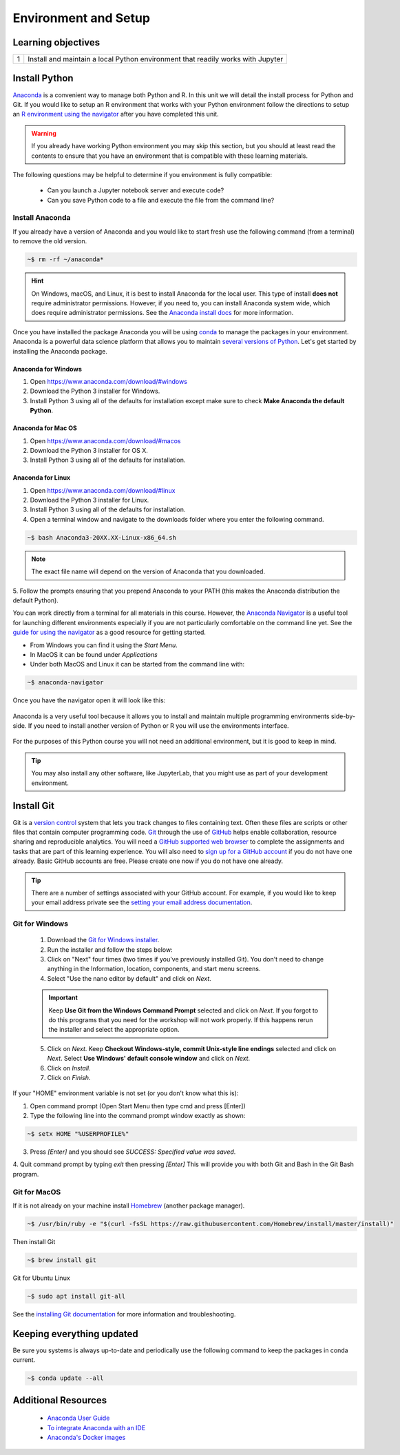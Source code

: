 
***********************
Environment and Setup
***********************

Learning objectives
=====================

+---------+-------------------------------------------------------------------------------------------------------+
| 1       | Install and maintain a local Python environment that readily works with Jupyter                       |
+---------+-------------------------------------------------------------------------------------------------------+

Install Python
=================

`Anaconda <https://docs.anaconda.com/anaconda/>`_ is a convenient way to manage both Python and R.  In this unit we will
detail the install process for Python and Git.  If you would like to setup an R environment that works with your Python
environment follow the directions to setup an
`R environment using the navigator <https://docs.anaconda.com/anaconda/navigator/tutorials/create-r-environment/>`_
after you have completed this unit.

.. warning::

    If you already have working Python environment you may skip this section, but you should at least read the
    contents to ensure that you have an environment that is compatible with these learning materials.

The following questions may be helpful to determine if you environment is fully compatible:

    * Can you launch a Jupyter notebook server and execute code?
    * Can you save Python code to a file and execute the file from the command line?

Install Anaconda
---------------------------

If you already have a version of Anaconda and you would like to start fresh use the following command (from a terminal)
to remove the old version.

.. code-block::
   bash

   ~$ rm -rf ~/anaconda*

.. hint::

    On Windows, macOS, and Linux, it is best to install Anaconda for the local user.  This type of install **does not**
    require administrator permissions. However, if you need to, you can install Anaconda system wide, which does
    require administrator permissions.  See the `Anaconda install docs <https://docs.anaconda.com/anaconda/install/>`_
    for more information.

Once you have installed the package Anaconda you will be using `conda <https://conda.io/en/latest>`_ to manage the
packages in your environment.  Anaconda is a powerful data science platform that allows you to maintain
`several versions of Python <https://docs.anaconda.com/anaconda/navigator/tutorials/use-multiple-python-versions/>`_.
Let's get started by installing the Anaconda package.

Anaconda for Windows
^^^^^^^^^^^^^^^^^^^^^^

1. Open https://www.anaconda.com/download/#windows
2. Download the Python 3 installer for Windows.
3. Install Python 3 using all of the defaults for installation except make sure to check
   **Make Anaconda the default Python**.

Anaconda for Mac OS
^^^^^^^^^^^^^^^^^^^^^^
1. Open https://www.anaconda.com/download/#macos
2. Download the Python 3 installer for OS X.
3. Install Python 3 using all of the defaults for installation.

Anaconda for Linux
^^^^^^^^^^^^^^^^^^^^^^^

1. Open https://www.anaconda.com/download/#linux
2. Download the Python 3 installer for Linux.
3. Install Python 3 using all of the defaults for installation.
4. Open a terminal window and navigate to the downloads folder where you enter the following command.

.. code-block::
    bash

    ~$ bash Anaconda3-20XX.XX-Linux-x86_64.sh

.. note::

    The exact file name will depend on the version of Anaconda that you downloaded.

5. Follow the prompts ensuring that you prepend Anaconda to your PATH (this makes the Anaconda distribution the
default Python).


You can work directly from a terminal for all materials in this course.  However, the
`Anaconda Navigator <https://docs.anaconda.com/anaconda/navigator/>`_ is a useful tool for launching different
environments especially if you are not particularly comfortable on the command line yet.  See the
`guide for using the navigator <https://docs.anaconda.com/anaconda/navigator/getting-started/>`_ as a good resource for
getting started.

* From Windows you can find it using the *Start Menu*.
* In MacOS it can be found under *Applications*
* Under both MacOS and Linux it can be started from the command line with:

.. code-block::
    bash

    ~$ anaconda-navigator

Once you have the navigator open it will look like this:

.. figure:: ./images/anaconda-nav.png
   :scale: 30%
   :align: center
   :alt: anaconda-navigator
   :figclass: align-center

Anaconda is a very useful tool because it allows you to install and maintain multiple programming environments
side-by-side.  If you need to install another version of Python or R you will use the environments interface.

.. figure:: ./images/anaconda-nav-environments.png
   :scale: 30%
   :align: center
   :alt: anaconda-navigator-environments
   :figclass: align-center

For the purposes of this Python course you will not need an additional environment, but it is good to keep in mind.

.. tip::

    You may also install any other software, like JupyterLab, that you might use as part of your development environment.

Install Git
=================

Git is a `version control <https://en.wikipedia.org/wiki/Version_control>`_ system that lets you track changes to files
containing text.  Often these files are scripts or other files that contain computer programming code.
`Git <https://git-scm.com/>`_ through the use of `GitHub <https://github.com/>`_ helps enable collaboration, resource
sharing and reproducible analytics.  You will need a
`GitHub supported web browser <https://help.github.com/en/enterprise/2.15/user/articles/supported-browsers>`_ to complete
the assignments and tasks that are part of this learning experience.  You will also need to
`sign up for a GitHub account <https://github.com/join>`_ if you do not have one already.  Basic GitHub accounts are
free. Please create one now if you do not have one already.

.. tip::

    There are a number of settings associated with your GitHub account.  For example, if you would like to keep your
    email address private see the `setting your email address documentation <https://help.github.com/en/github/setting-up-and-managing-your-github-user-account/setting-your-commit-email-address>`_.

Git for Windows
-----------------

    1. Download the `Git for Windows installer <https://git-for-windows.github.io/>`_.
    2. Run the installer and follow the steps below:
    3. Click on "Next" four times (two times if you've previously installed Git). You don't need to change anything in
       the Information, location, components, and start menu screens.
    4. Select "Use the nano editor by default" and click on `Next`.

    .. important::

        Keep **Use Git from the Windows Command Prompt** selected and click on `Next`. If you forgot to do this programs
        that you need for the workshop will not work properly. If this happens rerun the installer and select the
        appropriate option.

    5. Click on `Next`. Keep **Checkout Windows-style, commit Unix-style line endings** selected and click on `Next`.
       Select **Use Windows' default console window** and click on `Next`.

    6. Click on `Install`.
    7. Click on `Finish`.

If your "HOME" environment variable is not set (or you don't know what this is):

1. Open command prompt (Open Start Menu then type cmd and press [Enter])
2. Type the following line into the command prompt window exactly as shown:

.. code-block::
    bash

    ~$ setx HOME "%USERPROFILE%"

3. Press `[Enter]` and you should see `SUCCESS: Specified value was saved`.

4. Quit command prompt by typing `exit` then pressing `[Enter]` This will provide you with both Git and
Bash in the Git Bash program.

Git for MacOS
----------------

If it is not already on your machine install `Homebrew <https://brew.sh/>`_ (another package manager).

.. code-block::
    bash

    ~$ /usr/bin/ruby -e "$(curl -fsSL https://raw.githubusercontent.com/Homebrew/install/master/install)"

Then install Git

.. code-block::
    bash

    ~$ brew install git

Git for Ubuntu Linux

.. code-block::
    bash

    ~$ sudo apt install git-all

See the `installing Git documentation <https://git-scm.com/book/en/v2/Getting-Started-Installing-Git>`_ for more
information and troubleshooting.

Keeping everything updated
================================

Be sure you systems is always up-to-date and periodically use the following command to keep the packages in conda
current.

.. code-block::
    bash

    ~$ conda update --all

Additional Resources
=======================

    * `Anaconda User Guide <https://docs.anaconda.com/anaconda/user-guide/>`_
    * `To integrate Anaconda with an IDE <https://docs.anaconda.com/anaconda/user-guide/tasks/integration/>`_
    * `Anaconda's Docker images <https://docs.anaconda.com/anaconda/user-guide/tasks/docker/>`_
